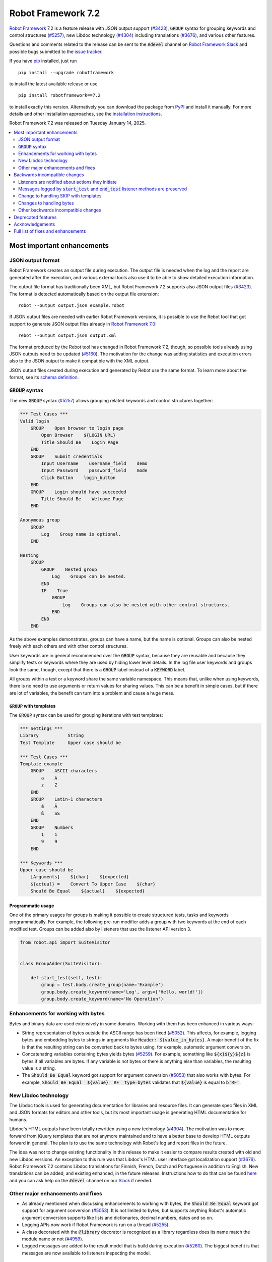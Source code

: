 ===================
Robot Framework 7.2
===================

.. default-role:: code

`Robot Framework`_ 7.2 is a feature release with JSON output support (`#3423`_),
`GROUP` syntax for grouping keywords and control structures (`#5257`_), new
Libdoc technology (`#4304`_) including translations (`#3676`_), and various
other features.

Questions and comments related to the release can be sent to the `#devel`
channel on `Robot Framework Slack`_ and possible bugs submitted to
the `issue tracker`_.

If you have pip_ installed, just run

::

   pip install --upgrade robotframework

to install the latest available release or use

::

   pip install robotframework==7.2

to install exactly this version. Alternatively you can download the package
from PyPI_ and install it manually. For more details and other installation
approaches, see the `installation instructions`_.

Robot Framework 7.2 was released on Tuesday January 14, 2025.

.. _Robot Framework: http://robotframework.org
.. _Robot Framework Foundation: http://robotframework.org/foundation
.. _pip: http://pip-installer.org
.. _PyPI: https://pypi.python.org/pypi/robotframework
.. _issue tracker milestone: https://github.com/robotframework/robotframework/issues?q=milestone%3Av7.2
.. _issue tracker: https://github.com/robotframework/robotframework/issues
.. _robotframework-users: http://groups.google.com/group/robotframework-users
.. _Slack: http://slack.robotframework.org
.. _Robot Framework Slack: Slack_
.. _installation instructions: ../../INSTALL.rst

.. contents::
   :depth: 2
   :local:

Most important enhancements
===========================

JSON output format
------------------

Robot Framework creates an output file during execution. The output file is
needed when the log and the report are generated after the execution, and
various external tools also use it to be able to show detailed execution
information.

The output file format has traditionally been XML, but Robot Framework 7.2
supports also JSON output files (`#3423`_). The format is detected automatically
based on the output file extension::

    robot --output output.json example.robot

If JSON output files are needed with earlier Robot Framework versions, it is
possible to use the Rebot tool that got support to generate JSON output files
already in `Robot Framework 7.0`__::

    rebot --output output.json output.xml

The format produced by the Rebot tool has changed in Robot Framework 7.2,
though, so possible tools already using JSON outputs need to be updated (`#5160`_).
The motivation for the change was adding statistics and execution errors also
to the JSON output to make it compatible with the XML output.

JSON output files created during execution and generated by Rebot use the same
format. To learn more about the format, see its `schema definition`__.

__ https://github.com/robotframework/robotframework/blob/master/doc/releasenotes/rf-7.0.rst#json-result-format
__ https://github.com/robotframework/robotframework/tree/master/doc/schema#readme

`GROUP` syntax
--------------

The new `GROUP` syntax (`#5257`_) allows grouping related keywords and control
structures together:

.. sourcecode:: robotframework

    *** Test Cases ***
    Valid login
        GROUP    Open browser to login page
            Open Browser    ${LOGIN URL}
            Title Should Be    Login Page
        END
        GROUP    Submit credentials
            Input Username    username_field    demo
            Input Password    password_field    mode
            Click Button    login_button
        END
        GROUP    Login should have succeeded
            Title Should Be    Welcome Page
        END

    Anonymous group
        GROUP
            Log    Group name is optional.
        END

    Nesting
        GROUP
            GROUP    Nested group
                Log    Groups can be nested.
            END
            IF    True
                GROUP
                    Log    Groups can also be nested with other control structures.
                END
            END
        END

As the above examples demonstrates, groups can have a name, but the name is
optional. Groups can also be nested freely with each others and with other
control structures.

User keywords are in general recommended over the `GROUP` syntax, because
they are reusable and because they simplify tests or keywords where they are
used by hiding lower level details. In the log file user keywords and groups
look the same, though, except that there is a `GROUP` label instead of
a `KEYWORD` label.

All groups within a test or a keyword share the same variable namespace.
This means that, unlike when using keywords, there is no need to use arguments
or return values for sharing values. This can be a benefit in simple cases,
but if there are lot of variables, the benefit can turn into a problem and
cause a huge mess.

`GROUP` with templates
~~~~~~~~~~~~~~~~~~~~~~

The `GROUP` syntax can be used for grouping iterations with test templates:

.. sourcecode:: robotframework

    *** Settings ***
    Library           String
    Test Template     Upper case should be

    *** Test Cases ***
    Template example
        GROUP    ASCII characters
            a    A
            z    Z
        END
        GROUP    Latin-1 characters
            ä    Ä
            ß    SS
        END
        GROUP    Numbers
            1    1
            9    9
        END

    *** Keywords ***
    Upper case should be
        [Arguments]    ${char}    ${expected}
        ${actual} =    Convert To Upper Case    ${char}
        Should Be Equal    ${actual}    ${expected}

Programmatic usage
~~~~~~~~~~~~~~~~~~

One of the primary usages for groups is making it possible to create structured
tests, tasks and keywords programmatically. For example, the following pre-run
modifier adds a group with two keywords at the end of each modified test. Groups
can be added also by listeners that use the listener API version 3.

.. sourcecode:: python

    from robot.api import SuiteVisitor


    class GroupAdder(SuiteVisitor):

        def start_test(self, test):
            group = test.body.create_group(name='Example')
            group.body.create_keyword(name='Log', args=['Hello, world!'])
            group.body.create_keyword(name='No Operation')

Enhancements for working with bytes
-----------------------------------

Bytes and binary data are used extensively in some domains. Working with them
has been enhanced in various ways:

- String representation of bytes outside the ASCII range has been fixed (`#5052`_).
  This affects, for example, logging bytes and embedding bytes to strings in
  arguments like `Header: ${value_in_bytes}`. A major benefit of the fix is that
  the resulting string can be converted back to bytes using, for example, automatic
  argument conversion.

- Concatenating variables containing bytes yields bytes (`#5259`_). For example,
  something like `${x}${y}${z}` is bytes if all variables are bytes. If any variable
  is not bytes or there is anything else than variables, the resulting value is
  a string.

- The `Should Be Equal` keyword got support for argument conversion (`#5053`_) that
  also works with bytes. For example,
  `Should Be Equal  ${value}  RF  type=bytes` validates that
  `${value}` is equal to `b'RF'`.

New Libdoc technology
---------------------

The Libdoc tools is used for generating documentation for libraries and resource
files. It can generate spec files in XML and JSON formats for editors and other
tools, but its most important usage is generating HTML documentation for humans.

Libdoc's HTML outputs have been totally rewritten using a new technology (`#4304`_).
The motivation was to move forward from jQuery templates that are not anymore
maintained and to have a better base to develop HTML outputs forward in general.
The plan is to use the same technology with Robot's log and report files in the
future.

The idea was not to change existing functionality in this release to make it
easier to compare results created with old and new Libdoc versions. An exception
to this rule was that Libdoc's HTML user interface got localization support (`#3676`_).
Robot Framework 7.2 contains Libdoc translations for Finnish, French, Dutch and
Portuguese in addition to English. New translations can be added, and existing
enhanced, in the future releases. Instructions how to do that can be found
here__ and you can ask help on the `#devel` channel on our Slack_ if needed.

__ https://github.com/robotframework/robotframework/tree/master/src/web#readme

Other major enhancements and fixes
----------------------------------

- As already mentioned when discussing enhancements to working with bytes,
  the `Should Be Equal` keyword got support for argument conversion (`#5053`_).
  It is not limited to bytes, but supports anything Robot's automatic argument
  conversion supports like lists and dictionaries, decimal numbers, dates and so on.

- Logging APIs now work if Robot Framework is run on a thread (`#5255`_).

- A class decorated with the `@library` decorator is recognized as a library
  regardless does its name match the module name or not (`#4959`_).

- Logged messages are added to the result model that is build during execution
  (`#5260`_). The biggest benefit is that messages are now available to listeners
  inspecting the model.

Backwards incompatible changes
==============================

We try to avoid backwards incompatible changes in general and limit bigger
changes to major releases. There are, however, some backwards incompatible
changes in this release, but they should affect only very few users.

Listeners are notified about actions they initiate
--------------------------------------------------

Earlier if a listener executed a keyword using `BuiltIn.run_keyword` or logged
something, listeners were not notified about these events. This meant that
listeners could not react to all actions that occurred during execution and
that the model build during execution did not match information listeners got.

The aforementioned problem has now been fixed and listeners are notified about
all keywords and messages (`#5268`_). This should not typically cause problems,
but there is a possibility for recursion if a listener does something
after it gets a notification about an action it initiated itself.

Messages logged by `start_test` and `end_test` listener methods are preserved
-----------------------------------------------------------------------------

Messages logged by `start_test` and `end_test` listeners methods using
`robot.api.logger` used to be ignored, but nowadays they are preserved (`#5266`_).
They are shown in the log file directly under the corresponding test and in
the result model they are in `TestCase.body` along with keywords and control
structures used by the test.

Messages in `TestCase.body` can cause problems with tools processing results
if they expect to see only keywords and control structures. This requires
tools processing results to be updated.

Showing these messages in the log file can add unnecessary noise. If that
happens, listeners need to be configured to log less or to log using a level
that is not visible by default.

Change to handling SKIP with templates
--------------------------------------

Earlier when a test with a template had multiple iterations and one of the
iterations was skipped, the whole test was stopped and it got the SKIP status.
Possible remaining iterations were not executed and possible earlier failures
were ignored. This behavior was inconsistent compared to how failures are
handled, because with them, all iterations are executed.

Nowadays all iterations are executed even if one or more of them is skipped
(`#4426`_). The aggregated result of a templated test with multiple iterations is:

- FAIL if any of the iterations failed.
- PASS if there were no failures and at least one iteration passed.
- SKIP if all iterations were skipped.

Changes to handling bytes
-------------------------

As discussed above, `working with bytes`__ has been enhanced so that string
representation for bytes outside ASCII range has been fixed (`#5052`_) and
concatenating variables containing bytes yields bytes (`#5259`_). Both of
these are useful enhancements, but users depending on the old behavior need
to update their tests or tasks.

__ `Enhancements for working with bytes`_

Other backwards incompatible changes
------------------------------------

- JSON output format produced by Rebot has changed (`#5160`_).
- Source distribution format has been changed from `zip` to `tag.gz`. The reason
  is that the Python source distributions format has been standardized to `tar.gz`
  by `PEP 625 <https://peps.python.org/pep-0625/>`__ and `zip` distributions are
  deprecated (`#5296`_).
- The `Message.html` attribute is serialized to JSON only if its value is `True`
  (`#5216`_).
- Module is not used as a library if it contains a class decorated with the
  `@library` decorator (`#4959`_).

Deprecated features
===================

Robot Framework 7.2 deprecates using a literal value like `-tag` for creating
tags starting with a hyphen using the `Test Tags` setting (`#5252`_). In the
future this syntax will be used for removing tags set in higher level suite
initialization files, similarly as the `-tag` syntax can nowadays be used with
the `[Tags]` setting. If tags starting with a hyphen are needed, it is possible
to use the escaped format like `\-tag` to create them.

Acknowledgements
================


Robot Framework development is sponsored by the `Robot Framework Foundation`_
and its over 60 member organizations. If your organization is using Robot Framework
and benefiting from it, consider joining the foundation to support its
development as well.

Robot Framework 7.0 team funded by the foundation consisted of `Pekka Klärck`_ and
`Janne Härkönen <https://github.com/yanne>`_. Janne worked only part-time and was
mainly responsible on Libdoc enhancements. In addition to work done by them, the
community has provided some great contributions:

- Libdoc translations (`#3676`_) were provided by the following persons:

  - Dutch by `Elout van Leeuwen <https://github.com/leeuwe>`__ and
    `J. Foederer <https://github.com/JFoederer>`__
  - French by `Gad Hassine <https://github.com/hassineabd>`__
  - Portuguese by `Hélio Guilherme <https://github.com/HelioGuilherme66>`__

- `René <https://github.com/Snooz82>`__ provided a pull request to implement
  the `GROUP`  syntax (`#5257`_).

- `Lajos Olah <https://github.com/olesz>`__ enhanced how the SKIP status works
  when using templates with multiple iterations (`#4426`_).

- `Marcin Gmurczyk <https://github.com/MarcinGmurczyk>`__ made it possible to
  ignore order in values when comparing dictionaries (`#5007`_).

- `Mohd Maaz Usmani <https://github.com/m-usmani>`__ added support to control
  the separator when appending to an existing value using `Set Suite Metadata`,
  `Set Test Documentation` and other such keywords (`#5215`_).

- `Luis Carlos <https://github.com/martinezlc99>`__ made the public API of
  the `robot.api.parsing` module explicit (`#5245`_).

- `Theodore Georgomanolis <https://github.com/theodore86>`__ fixed `logging`
  module usage so that the original log level is restored after execution (`#5262`_).

- `Johnny.H <https://github.com/jnhyperion>`__ enhanced error message when using
  the `Rebot` tool with an output file containing no tests or tasks (`#5312`_).

Big thanks to Robot Framework Foundation, to community members listed above, and to
everyone else who has tested preview releases, submitted bug reports, proposed
enhancements, debugged problems, or otherwise helped with Robot Framework 7.2
development.

| `Pekka Klärck <https://github.com/pekkaklarck>`_
| Robot Framework lead developer

Full list of fixes and enhancements
===================================

.. list-table::
    :header-rows: 1

    * - ID
      - Type
      - Priority
      - Summary
    * - `#3423`_
      - enhancement
      - critical
      - Support JSON output files as part of execution
    * - `#3676`_
      - enhancement
      - critical
      - Libdoc localizations
    * - `#4304`_
      - enhancement
      - critical
      - New technology for Libdoc HTML outputs
    * - `#5052`_
      - bug
      - high
      - Invalid string representation for bytes outside ASCII range
    * - `#5167`_
      - bug
      - high
      - Crash if listener executes library keyword in `end_test` in the dry-run mode
    * - `#5255`_
      - bug
      - high
      - Logging APIs do not work if Robot Framework is run on thread
    * - `#4959`_
      - enhancement
      - high
      - Recognize library classes decorated with `@library` decorator regardless their name
    * - `#5053`_
      - enhancement
      - high
      - Support argument conversion with `Should Be Equal`
    * - `#5160`_
      - enhancement
      - high
      - Add execution errors and statistics to JSON output generated by Rebot
    * - `#5257`_
      - enhancement
      - high
      - `GROUP` syntax for grouping keywords and control structures
    * - `#5260`_
      - enhancement
      - high
      - Add log messages to result model that is build during execution and available to listeners
    * - `#5170`_
      - bug
      - medium
      - Failure in suite setup initiates exit-on-failure even if all tests have skip-on-failure active
    * - `#5245`_
      - bug
      - medium
      - `robot.api.parsing` doesn't have properly defined public API
    * - `#5254`_
      - bug
      - medium
      - Libdoc performance degradation starting from RF 6.0
    * - `#5262`_
      - bug
      - medium
      - `logging` module log level is not restored after execution
    * - `#5266`_
      - bug
      - medium
      - Messages logged by `start_test` and `end_test` listener methods are ignored
    * - `#5268`_
      - bug
      - medium
      - Listeners are not notified about actions they initiate
    * - `#5269`_
      - bug
      - medium
      - Recreating control structure results from JSON fails if they have messages mixed with iterations/branches
    * - `#5274`_
      - bug
      - medium
      - Problems with recommentation to use `$var` syntax if expression evaluation fails
    * - `#5282`_
      - bug
      - medium
      - `lineno` of keywords executed by `Run Keyword` variants is `None` in dry-run
    * - `#5289`_
      - bug
      - medium
      - Status of library keywords that are executed in dry-run is `NOT RUN`
    * - `#4426`_
      - enhancement
      - medium
      - All iterations of templated tests should be executed even if one is skipped
    * - `#5007`_
      - enhancement
      - medium
      - Collections: Support ignoring order in values when comparing dictionaries
    * - `#5215`_
      - enhancement
      - medium
      - Support controlling separator when appending current value using `Set Suite Metadata`, `Set Test Documentation` and other such keywords
    * - `#5219`_
      - enhancement
      - medium
      - Support stopping execution using `robot:exit-on-failure` tag
    * - `#5223`_
      - enhancement
      - medium
      - Allow setting variables with TEST scope in suite setup/teardown (not visible for tests or child suites)
    * - `#5235`_
      - enhancement
      - medium
      - Document that `Get Variable Value` and `Variable Should (Not) Exist` do not support named-argument syntax
    * - `#5242`_
      - enhancement
      - medium
      - Support inline flags for configuring custom embedded argument patterns
    * - `#5251`_
      - enhancement
      - medium
      - Allow listeners to remove log messages by setting them to `None`
    * - `#5252`_
      - enhancement
      - medium
      - Deprecate setting tags starting with a hyphen like `-tag` in `Test Tags`
    * - `#5259`_
      - enhancement
      - medium
      - Concatenating variables containing bytes should yield bytes
    * - `#5264`_
      - enhancement
      - medium
      - If test is skipped using `--skip` or `--skip-on-failure`, show used tags in test's message
    * - `#5272`_
      - enhancement
      - medium
      - Enhance recursion detection
    * - `#5292`_
      - enhancement
      - medium
      - `robot:skip` and `robot:exclude` tags do not support variables
    * - `#5296`_
      - enhancement
      - medium
      - Change source distribution format from deprecated `zip` to `tag.gz`
    * - `#5202`_
      - bug
      - low
      - Per-fle language configuration fails if there are two or more spaces after `Language:` prefix
    * - `#5267`_
      - bug
      - low
      - Message passed to `log_message` listener method has wrong type
    * - `#5276`_
      - bug
      - low
      - Templates should be explicitly prohibited with WHILE
    * - `#5283`_
      - bug
      - low
      - Documentation incorrectly claims that `--tagdoc` documentation supports HTML formatting
    * - `#5288`_
      - bug
      - low
      - `Message.id` broken if parent is not `Keyword` or `ExecutionErrors`
    * - `#5295`_
      - bug
      - low
      - Duplicate test name detection does not take variables into account
    * - `#5309`_
      - bug
      - low
      - Bug in `Return From Keyword If` documentation
    * - `#5312`_
      - bug
      - low
      - Confusing error message when using `rebot` and output file contains no tests
    * - `#5155`_
      - enhancement
      - low
      - Document where `log-<index>.js` files created by `--splitlog` are saved
    * - `#5216`_
      - enhancement
      - low
      - Include `Message.html` in JSON results only if it is `True`
    * - `#5238`_
      - enhancement
      - low
      - Document return codes in `--help`
    * - `#5286`_
      - enhancement
      - low
      - Add suite and test `id` to JSON result model
    * - `#5287`_
      - enhancement
      - low
      - Add `type` attribute to `TestSuite` and `TestCase` objects

Altogether 48 issues. View on the `issue tracker <https://github.com/robotframework/robotframework/issues?q=milestone%3Av7.2>`__.

.. _#3423: https://github.com/robotframework/robotframework/issues/3423
.. _#3676: https://github.com/robotframework/robotframework/issues/3676
.. _#4304: https://github.com/robotframework/robotframework/issues/4304
.. _#5052: https://github.com/robotframework/robotframework/issues/5052
.. _#5167: https://github.com/robotframework/robotframework/issues/5167
.. _#5255: https://github.com/robotframework/robotframework/issues/5255
.. _#4959: https://github.com/robotframework/robotframework/issues/4959
.. _#5053: https://github.com/robotframework/robotframework/issues/5053
.. _#5160: https://github.com/robotframework/robotframework/issues/5160
.. _#5257: https://github.com/robotframework/robotframework/issues/5257
.. _#5260: https://github.com/robotframework/robotframework/issues/5260
.. _#5170: https://github.com/robotframework/robotframework/issues/5170
.. _#5245: https://github.com/robotframework/robotframework/issues/5245
.. _#5254: https://github.com/robotframework/robotframework/issues/5254
.. _#5262: https://github.com/robotframework/robotframework/issues/5262
.. _#5266: https://github.com/robotframework/robotframework/issues/5266
.. _#5268: https://github.com/robotframework/robotframework/issues/5268
.. _#5269: https://github.com/robotframework/robotframework/issues/5269
.. _#5274: https://github.com/robotframework/robotframework/issues/5274
.. _#5282: https://github.com/robotframework/robotframework/issues/5282
.. _#5289: https://github.com/robotframework/robotframework/issues/5289
.. _#4426: https://github.com/robotframework/robotframework/issues/4426
.. _#5007: https://github.com/robotframework/robotframework/issues/5007
.. _#5215: https://github.com/robotframework/robotframework/issues/5215
.. _#5219: https://github.com/robotframework/robotframework/issues/5219
.. _#5223: https://github.com/robotframework/robotframework/issues/5223
.. _#5235: https://github.com/robotframework/robotframework/issues/5235
.. _#5242: https://github.com/robotframework/robotframework/issues/5242
.. _#5251: https://github.com/robotframework/robotframework/issues/5251
.. _#5252: https://github.com/robotframework/robotframework/issues/5252
.. _#5259: https://github.com/robotframework/robotframework/issues/5259
.. _#5264: https://github.com/robotframework/robotframework/issues/5264
.. _#5272: https://github.com/robotframework/robotframework/issues/5272
.. _#5292: https://github.com/robotframework/robotframework/issues/5292
.. _#5296: https://github.com/robotframework/robotframework/issues/5296
.. _#5202: https://github.com/robotframework/robotframework/issues/5202
.. _#5267: https://github.com/robotframework/robotframework/issues/5267
.. _#5276: https://github.com/robotframework/robotframework/issues/5276
.. _#5283: https://github.com/robotframework/robotframework/issues/5283
.. _#5288: https://github.com/robotframework/robotframework/issues/5288
.. _#5295: https://github.com/robotframework/robotframework/issues/5295
.. _#5309: https://github.com/robotframework/robotframework/issues/5309
.. _#5312: https://github.com/robotframework/robotframework/issues/5312
.. _#5155: https://github.com/robotframework/robotframework/issues/5155
.. _#5216: https://github.com/robotframework/robotframework/issues/5216
.. _#5238: https://github.com/robotframework/robotframework/issues/5238
.. _#5286: https://github.com/robotframework/robotframework/issues/5286
.. _#5287: https://github.com/robotframework/robotframework/issues/5287
